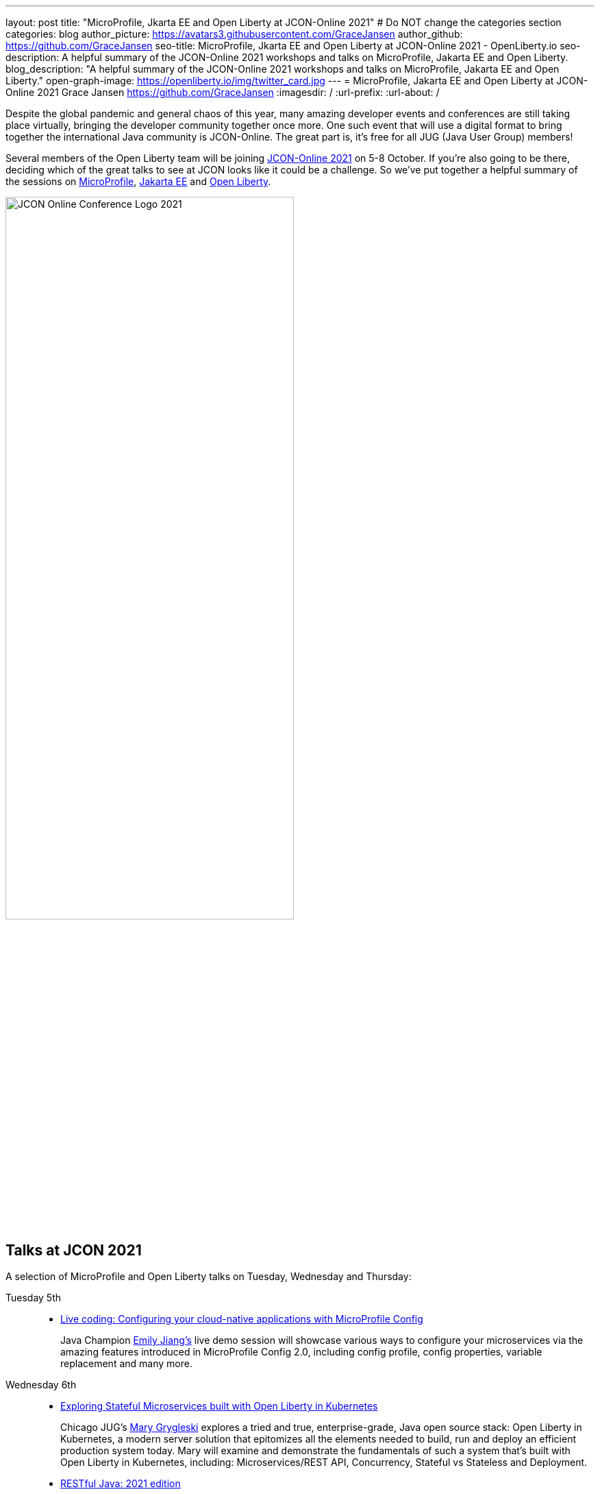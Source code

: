 ---
layout: post
title: "MicroProfile, Jkarta EE and Open Liberty at JCON-Online 2021"
# Do NOT change the categories section
categories: blog
author_picture: https://avatars3.githubusercontent.com/GraceJansen
author_github: https://github.com/GraceJansen
seo-title: MicroProfile, Jkarta EE and Open Liberty at JCON-Online 2021 - OpenLiberty.io
seo-description: A helpful summary of the JCON-Online 2021 workshops and talks on MicroProfile, Jakarta EE and Open Liberty.
blog_description: "A helpful summary of the JCON-Online 2021 workshops and talks on MicroProfile, Jakarta EE and Open Liberty."
open-graph-image: https://openliberty.io/img/twitter_card.jpg
---
= MicroProfile, Jakarta EE and Open Liberty at JCON-Online 2021
Grace Jansen <https://github.com/GraceJansen>
:imagesdir: /
:url-prefix:
:url-about: /
//Blank line here is necessary before starting the body of the post.

Despite the global pandemic and general chaos of this year, many amazing developer events and conferences are still taking place virtually, bringing the developer community together once more. One such event that will use a digital format to bring together the international Java community is JCON-Online. The great part is, it's free for all JUG (Java User Group) members!

Several members of the Open Liberty team will be joining https://jcon.one/[JCON-Online 2021] on 5-8 October. If you're also going to be there, deciding which of the great talks to see at JCON looks like it could be a challenge. So we've put together a helpful summary of the sessions on https://microprofile.io/[MicroProfile], https://jakarta.ee/[Jakarta EE] and https://openliberty.io/about/[Open Liberty].

image::/img/blog/JCON_Conf_Logo.png[JCON Online Conference Logo 2021,width=70%,align="center"]

== Talks at JCON 2021

A selection of MicroProfile and Open Liberty talks on Tuesday, Wednesday and Thursday:

Tuesday 5th::
* https://jcon.sched.com/event/jzzB/live-coding-configuring-your-cloud-native-applications-with-microprofile-config?iframe=no[Live coding: Configuring your cloud-native applications with MicroProfile Config]
+
Java Champion https://twitter.com/emilyfhjiang[Emily Jiang's] live demo session will showcase various ways to configure your microservices via the amazing features introduced in MicroProfile Config 2.0, including config profile, config properties, variable replacement and many more. 

Wednesday 6th::
* https://jcon.sched.com/event/jzyu/exploring-stateful-microservices-built-with-open-liberty-in-kubernetes?iframe=no[Exploring Stateful Microservices built with Open Liberty in Kubernetes]
+
Chicago JUG's https://twitter.com/mgrygles[Mary Grygleski] explores a tried and true, enterprise-grade, Java open source stack: Open Liberty in Kubernetes, a modern server solution that epitomizes all the elements needed to build, run and deploy an efficient production system today. Mary will examine and demonstrate the fundamentals of such a system that’s built with Open Liberty in Kubernetes, including: Microservices/REST API, Concurrency, Stateful vs Stateless and Deployment.

* https://jcon.sched.com/event/k3NB/restful-java-2021-edition?iframe=no[RESTful Java: 2021 edition]
+
Open Liberty's https://twitter.com/AndrewMcCright[Andrew McCright] will compare and contrast several popular Java APIs and frameworks for creating and consuming RESTful services. He'll cover when and where some APIs make more sense than others and some basic architecture practices to facilitate porting between different frameworks.

Thursday 7th::
* https://jcon.sched.com/event/k3MT/landscape-of-microprofile-and-jakarta-ee-tools?iframe=no[Landscape of MicroProfile and Jakarta EE]
+
Open Liberty's https://twitter.com/yeekangc[YK Chang] and https://twitter.com/gcharters[Kathryn Kodama] will examine the tools that are available to make your life easier as you code MicroProfile and Jakarta EE-based applications. These tools help developers throughout the development lifecycle, from creating a new application, working with compatible runtimes and your favourite editor, to testing your application.

* https://jcon.sched.com/event/k007/thriving-in-the-cloud-going-beyond-the-12-factors?iframe=no[Thriving in the cloud: Going beyond the 12 factors]
+
In this session, Open Liberty's https://twitter.com/gracejansen27[Grace Jansen] will dive into the extended and updated 15 factors needed to build cloud-native applications that are able to thrive in the cloud, and she'll take a look at the open source technologies and tools that can help us achieve this.

* https://jcon.sched.com/event/jzzF/microprofile-40-and-beyond?iframe=no[MicroProfile 4.0 and beyond]
+
https://twitter.com/emilyfhjiang[Emily Jiang] will discuss how MicroProfile has evolved to become a standard body for developing cloud-native APIs. She'll bring you up to date with the new features in MicroProfile 4.0 with a live demo and briefly discuss what is next for this open source project. Come to this session to get yourself updated with the latest news on MicroProfile. 


== Workshops at JCON 2021

If you're interested in attending the 'Big workshop day' on Friday 8th:

* https://jcon.sched.com/event/k5do/cloud-native-java-made-easy-with-microprofile-and-jakarta-ee?iframe=no[Cloud-Native Made easy with MicroProfile and Jakarta EE]
+
https://twitter.com/gracejansen27[Grace Jansen], https://twitter.com/Jamie_Lee_C[Jamie Coleman], https://twitter.com/yeekangc[YK Chang] and https://twitter.com/mgrygles[Mary Grygleski] will lead this workshop where you can experience first-hand how to build cloud-native solutions quickly and efficiently with open enterprise-grade cloud-native Java programming APIs optimized for microservices and the cloud. They'll be covering a range of topics in a hands-on manner, including: developing RESTful and reactive services, effective testing, and application considerations for cloud-native applications. 

* https://jcon.sched.com/event/kK4C/running-your-java-enterprise-on-open-liberty-on-azure-red-hat-openshift?iframe=no[Running your Java enterprise on Open Liberty on Azure Red Hat OpenShift]
+
https://twitter.com/gcharters[Graham Charters] will team up with Microsoft's Principal Architect https://twitter.com/edburns[Edward Burns] to lead this fast-paced hands-on workshop, where you'll see first-hand how to run Java EE, Jakarta EE and MicroProfile applications on Open Liberty on Azure Red Hat OpenShift (ARO). The combination of ARO with Open Liberty offers a powerful and flexible platform for your enterprise Java applications. 



=== Here's a couple of talks about MicroProfile and Jakarta EE by others contributing to the these fantastic open-source projects:

* https://jcon.sched.com/event/jzz3/jakarta-ee-core-profile-a-slimmer-jakarta-ee?iframe=no[Jakarta EE Core Profile: A slimmer Jakarta EE] by https://twitter.com/ivar_grimstad[Ivar Grimstad] (Jakarta EE Developer Advocate, Eclipse Foundation)

* https://jcon.sched.com/event/k3Lz/jakarta-ee-security-sailing-safe-in-troubled-waters?iframe=no[Jakarta EE Security - Sailing Safe in Troubled Waters] by https://twitter.com/ivar_grimstad[Ivar Grimstad] (Jakarta EE Developer Advocate, Eclipse Foundation)

* https://jcon.sched.com/event/jwVc/a-freakonomic-take-on-open-standards-and-jakarta-ee?iframe=no[A freakonomic take on open standard and Jakarta EE] by https://twitter.com/reza_rahman[Reza Rahman] (Principal Program Manager, Microsoft)

* https://jcon.sched.com/event/k5dw/effective-kubernetes-for-jakarta-ee-and-microprofile-developers?iframe=no[Effective Kubernetes for Jakarta EE and MicroProfile Developers] by https://twitter.com/reza_rahman[Reza Rahman] (Principal Program Manager, Microsoft)



And finally, for those intersted in talks in languages other than English on these topics, check out the following session in German:

* https://jcon.sched.com/event/k3La/dream-team-jakarta-ee-microprofile?iframe=no[Dream-Team Jakarta EE + MicroProfile] by https://twitter.com/dirkweil?lang=en[Dirk Weil] (CEO, GEDOPLAN GmbH)




You can find the https://jcon.sched.com/?iframe=no[full schedule] on the https://jcon.one/[conference website].
